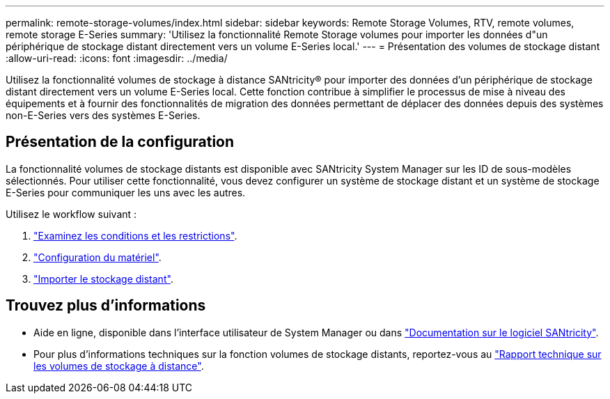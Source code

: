 ---
permalink: remote-storage-volumes/index.html 
sidebar: sidebar 
keywords: Remote Storage Volumes, RTV, remote volumes, remote storage E-Series 
summary: 'Utilisez la fonctionnalité Remote Storage volumes pour importer les données d"un périphérique de stockage distant directement vers un volume E-Series local.' 
---
= Présentation des volumes de stockage distant
:allow-uri-read: 
:icons: font
:imagesdir: ../media/


[role="lead"]
Utilisez la fonctionnalité volumes de stockage à distance SANtricity® pour importer des données d'un périphérique de stockage distant directement vers un volume E-Series local. Cette fonction contribue à simplifier le processus de mise à niveau des équipements et à fournir des fonctionnalités de migration des données permettant de déplacer des données depuis des systèmes non-E-Series vers des systèmes E-Series.



== Présentation de la configuration

La fonctionnalité volumes de stockage distants est disponible avec SANtricity System Manager sur les ID de sous-modèles sélectionnés. Pour utiliser cette fonctionnalité, vous devez configurer un système de stockage distant et un système de stockage E-Series pour communiquer les uns avec les autres.

Utilisez le workflow suivant :

. link:system-reqs-concept.html["Examinez les conditions et les restrictions"].
. link:setup-remote-volumes-concept.html["Configuration du matériel"].
. link:import-remote-storage-task.html["Importer le stockage distant"].




== Trouvez plus d'informations

* Aide en ligne, disponible dans l'interface utilisateur de System Manager ou dans https://docs.netapp.com/us-en/e-series-santricity/index.html["Documentation sur le logiciel SANtricity"^].
* Pour plus d'informations techniques sur la fonction volumes de stockage distants, reportez-vous au https://www.netapp.com/pdf.html?item=/media/28697-tr-4893-deploy.pdf["Rapport technique sur les volumes de stockage à distance"^].

